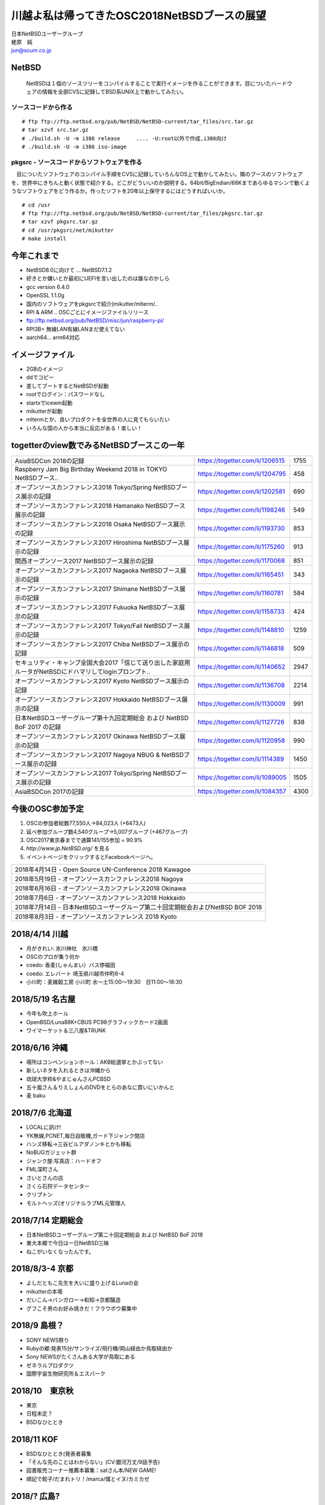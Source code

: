 .. 
 Copyright (c) 2013-8 Jun Ebihara All rights reserved.
 Redistribution and use in source and binary forms, with or without
 modification, are permitted provided that the following conditions
 are met:
 1. Redistributions of source code must retain the above copyright
    notice, this list of conditions and the following disclaimer.
 2. Redistributions in binary form must reproduce the above copyright
    notice, this list of conditions and the following disclaimer in the
    documentation and/or other materials provided with the distribution.
 THIS SOFTWARE IS PROVIDED BY THE AUTHOR ``AS IS'' AND ANY EXPRESS OR
 IMPLIED WARRANTIES, INCLUDING, BUT NOT LIMITED TO, THE IMPLIED WARRANTIES
 OF MERCHANTABILITY AND FITNESS FOR A PARTICULAR PURPOSE ARE DISCLAIMED.
 IN NO EVENT SHALL THE AUTHOR BE LIABLE FOR ANY DIRECT, INDIRECT,
 INCIDENTAL, SPECIAL, EXEMPLARY, OR CONSEQUENTIAL DAMAGES (INCLUDING, BUT
 NOT LIMITED TO, PROCUREMENT OF SUBSTITUTE GOODS OR SERVICES; LOSS OF USE,
 DATA, OR PROFITS; OR BUSINESS INTERRUPTION) HOWEVER CAUSED AND ON ANY
 THEORY OF LIABILITY, WHETHER IN CONTRACT, STRICT LIABILITY, OR TORT
 (INCLUDING NEGLIGENCE OR OTHERWISE) ARISING IN ANY WAY OUT OF THE USE OF
 THIS SOFTWARE, EVEN IF ADVISED OF THE POSSIBILITY OF SUCH DAMAGE.

.. イメージファイルは圧縮すること

川越よ私は帰ってきたOSC2018NetBSDブースの展望
----------------------------------------------
| 日本NetBSDユーザーグループ
| 蛯原　純
| jun@soum.co.jp

NetBSD
~~~~~~~~
 NetBSDは１個のソースツリーをコンパイルすることで実行イメージを作ることができます。目についたハードウェアの情報を全部CVSに記録してBSD系UNIX上で動かしてみたい。

ソースコードから作る
""""""""""""""""""""

::

 # ftp ftp://ftp.netbsd.org/pub/NetBSD/NetBSD-current/tar_files/src.tar.gz
 # tar xzvf src.tar.gz
 # ./build.sh -U -m i386 release     .... -U:root以外で作成,i386向け
 # ./build.sh -U -m i386 iso-image

pkgsrc - ソースコードからソフトウェアを作る
""""""""""""""""""""""""""""""""""""""""""""
　目についたソフトウェアのコンパイル手順をCVSに記録していろんなOS上で動かしてみたい。隣のブースのソフトウェアを、世界中にきちんと動く状態で紹介する。どこがどういいのか説明する。64bit/BigEndian/68Kまであらゆるマシンで動くようなソフトウェアをどう作るか。作ったソフトを20年以上保守するにはどうすればいいか。

::

 # cd /usr
 # ftp ftp://ftp.netbsd.org/pub/NetBSD/NetBSD-current/tar_files/pkgsrc.tar.gz
 # tar xzvf pkgsrc.tar.gz
 # cd /usr/pkgsrc/net/mikutter
 # make install


今年これまで
~~~~~~~~~~~~~~~~~~~~~

* NetBSD8.0に向けて ... NetBSD7.1.2
* 好きとか嫌いとか最初にUEFIを言い出したのは誰なのかしら
* gcc version 6.4.0 
* OpenSSL 1.1.0g 
* 国内のソフトウェアをpkgsrcで紹介(mikutter/mlterm/..
* RPI & ARM .. OSCごとにイメージファイルリリース
* ftp://ftp.netbsd.org/pub/NetBSD/misc/jun/raspberry-pi/
* RPI3B+ 無線LAN有線LANまだ使えてない
* aarch64... arm64対応

イメージファイル
~~~~~~~~~~~~~~~~~~~~~~~~~

* 2GBのイメージ
* ddでコピー
* 差してブートするとNetBSDが起動
* rootでログイン：パスワードなし
* startxでicewm起動
* mikutterが起動
* mltermとか、良いプロダクトを全世界の人に見てもらいたい
* いろんな国の人から本当に反応がある！楽しい！

togetterのview数でみるNetBSDブースこの一年
~~~~~~~~~~~~~~~~~~~~~~~~~~~~~~~~~~~~~~~~~~~~~~~

.. csv-table::

 AsiaBSDCon 2018の記録,https://togetter.com/li/1206515,1755
 Raspberry Jam Big Birthday Weekend 2018 in TOKYO NetBSDブース..,https://togetter.com/li/1204795,458
 オープンソースカンファレンス2018 Tokyo/Spring NetBSDブース展示の記録,https://togetter.com/li/1202581,690
 オープンソースカンファレンス2018 Hamanako NetBSDブース展示の記録,https://togetter.com/li/1198246,549
 オープンソースカンファレンス2018 Osaka NetBSDブース展示の記録,https://togetter.com/li/1193730,853
 オープンソースカンファレンス2017 Hiroshima NetBSDブース展示の記録,https://togetter.com/li/1175260,913
 関西オープンソース2017 NetBSDブース展示の記録,https://togetter.com/li/1170068,851
 オープンソースカンファレンス2017 Nagaoka NetBSDブース展示の記録,https://togetter.com/li/1165451,343
 オープンソースカンファレンス2017 Shimane NetBSDブース展示の記録,https://togetter.com/li/1160781,584
 オープンソースカンファレンス2017 Fukuoka NetBSDブース展示の記録,https://togetter.com/li/1158733,424
 オープンソースカンファレンス2017 Tokyo/Fall NetBSDブース展示の記録,https://togetter.com/li/1148810,1259
 オープンソースカンファレンス2017 Chiba NetBSDブース展示の記録,https://togetter.com/li/1146818,509
 セキュリティ・キャンプ全国大会2017「信じて送り出した家庭用ルータがNetBSDにドハマリしてloginプロンプト..,https://togetter.com/li/1140652,2947
 オープンソースカンファレンス2017 Kyoto NetBSDブース展示の記録,https://togetter.com/li/1136708,2214
 オープンソースカンファレンス2017 Hokkaido NetBSDブース展示の記録,https://togetter.com/li/1130009,991
 日本NetBSDユーザーグループ第十九回定期総会 および NetBSD BoF 2017 の記録,https://togetter.com/li/1127726,838
 オープンソースカンファレンス2017 Okinawa NetBSDブース展示の記録,https://togetter.com/li/1120958,990
 オープンソースカンファレンス2017 Nagoya NBUG & NetBSDブース展示の記録,https://togetter.com/li/1114389,1450
 オープンソースカンファレンス2017 Tokyo/Spring NetBSDブース展示の記録,https://togetter.com/li/1089005,1505
 AsiaBSDCon 2017の記録,https://togetter.com/li/1084357,4300

今後のOSC参加予定
~~~~~~~~~~~~~~~~~~
#. OSCの参加者総数77,550人→84,023人 (+6473人)
#. 延べ参加グループ数4,540グループ→5,007グループ (+467グループ)
#. OSC2017東京春までで通算141/155参加  = 90.9%
#. *http://www.jp.NetBSD.org/* を見る
#. イベントページをクリックするとFacebookページへ。

.. csv-table::

 2018年4月14日 - Open Source UN-Conference 2018 Kawagoe
 2018年5月19日 - オープンソースカンファレンス2018 Nagoya
 2018年6月16日 - オープンソースカンファレンス2018 Okinawa
 2018年7月6日 - オープンソースカンファレンス2018 Hokkaido
 2018年7月14日 - 日本NetBSDユーザーグループ第二十回定期総会およびNetBSD BOF 2018
 2018年8月3日 - オープンソースカンファレンス 2018 Kyoto

2018/4/14 川越
~~~~~~~~~~~~~~~~~~~~~~~~~~~~

* 月がきれい: 氷川神社　氷川橋
* OSCのプロが集う何か
* coedo: 香麦(しゃんまい）バス停福田
* coedo: エレバート 埼玉県川越市仲町6-4
* 小川町：麦雑穀工房 小川町 水～土15:00～19:30　日11:00～18:30

2018/5/19 名古屋
~~~~~~~~~~~~~~~~~~~~~~~~~~~~

* 今年も吹上ホール
* OpenBSD/Luna88K+CBUS PC98グラフィックカード2画面
* ワイマーケット＆三八屋&TRUNK

2018/6/16 沖縄
~~~~~~~~~~~~~~

* 場所はコンベンションホール：AKB総選挙とかぶってない
* 新しいネタを入れるときは沖縄から
* 琉球大学枠&やまじゅんさんPCBSD
* 五十嵐さん＆りえしょんのDVDをとらのあなに買いにいかんと
* 麦 baku

2018/7/6 北海道
~~~~~~~~~~~~~~

* LOCALに訊け!
* YK無線,PCNET,毎日自販機,ガード下ジャンク閉店
* ハンズ移転→三谷ビルアダノンキとかも移転
* NoBUGガジェット群
* ジャンク屋:写真店：ハードオフ
* FML深町さん
* さいとさんの店
* さくら石狩データセンター
* クリプトン
* モルトヘッズ(オリジナルラブML元管理人


2018/7/14 定期総会
~~~~~~~~~~~~~~~~~~~~~~~~~~~~

* 日本NetBSDユーザーグループ第二十回定期総会 および NetBSD BoF 2018
* 東大本郷で今日は一日NetBSD三昧
* ねこがいなくなったんです。


2018/8/3-4 京都
~~~~~~~~~~~~~~~~~~

* よしだともこ先生を大いに盛り上げるLunaの会
* mikutterの本場
* だいこん→バンガロー→和知→京都醸造
* グフこそ男のお好み焼きだ！フラウボウ募集中

2018/9 島根？
~~~~~~~~~~~~~~~~~~

* SONY NEWS祭り
* Rubyの郷:発表15分/サンライズ/飛行機/岡山経由か鳥取経由か
* Sony NEWSがたくさんある大学が鳥取にある
* ゼネラルプロダクツ
* 国際宇宙生物研究所＆エスパーク


2018/10　東京秋
~~~~~~~~~~~~~~~~~

* 東京
* 日程未定？
* BSDなひととき


2018/11 KOF
~~~~~~~~~~~~~~~~~~~~

* BSDなひととき(発表者募集
* 「そんな先のことはわからない」(CV:銀河万丈/9話予告)
* 図書販売コーナー推薦本募集：satさん本/NEW GAME!
* 順記で餃子/だまれトリ！/marca/僕とイヌ/カミカゼ

2018/? 広島?
~~~~~~~~~~~~~~~~~~~~~~~~~~~~~~

* 年間最重要イベント：X68K＆mlterm特集
* XM6i祭り
* X68060祭り
* ビールスタンド重富で重富注ぎ！

2018/? 福岡
~~~~~~~~~~~~~~~~~~~~~~~~~~~~~~~

* 一年の終わり
* PADDY

2019/3 AsiaBSDCon
~~~~~~~~~~~~~~~~~~~~~~~~~~~~~

* BSD関連の国際会議 150人規模
* sendmail作った人とかにシールを渡してみる
* BSD作った人とかにシールを渡してみる
* スポンサーは常に募集中（-毎年100万くらい赤字
* イベント運営を手伝ってくれそうな実直な企業募集
* www.bsdresearch.org
* FreeBSDワークショップ　のとき打ち合わせしてます
* https://www.ospn.jp/press/20170327jnbdug_column.html

観光ガイド
~~~~~~~~~~~~~~~~~~~~~~~~~~~~~

* なんか地元の情報:行ったら行くようなとこリスト
* そのへんではやっているハードでNetBSDを動かす方法
* A4 20P→小冊子印刷でA4両面4Px5枚
* Sphinx+scribus→セブンイレブンで15部印刷
* 毎回2000円くらい
* https://github.com/ebijun/osc-demo

NetBSD関連情報
~~~~~~~~~~~~~~~~~

* http://www.NetBSD.org/
* http://www.jp.NetBSD.org/
* http://www.facebook.com/NetBSD.jp/

詳しくは
~~~~~~~~~~~~~~~~~

* 「なぜNetBSD」で検索


セキュリティキャンプ
~~~~~~~~~~~~~~~~~

* 呼ばれたら行く
* NetBSDで4時間もなんかやるかも。
* 枠30人：対象:友利奈緒
* RPI 20台
* のこり10人は謎マシン枠
* サブタイトル募集：
* 例）「信じて送り出した家電製品がNetBSDのプロンプトを出すわけがない。」

